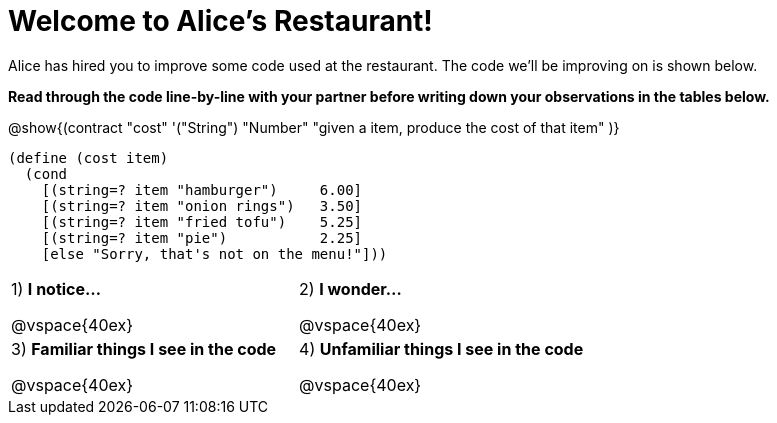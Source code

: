 = Welcome to Alice’s Restaurant!

Alice has hired you to improve some code used at the restaurant. The code we'll be improving on is shown below.

*Read through the code line-by-line with your partner before writing down your
observations in the tables below.*

@show{(contract
  "cost" '("String") "Number"
  "given a item, produce the cost of that item"
)}

----
(define (cost item)
  (cond
    [(string=? item "hamburger")     6.00]
    [(string=? item "onion rings")   3.50]
    [(string=? item "fried tofu")    5.25]
    [(string=? item "pie")           2.25]
    [else "Sorry, that's not on the menu!"]))
----

[cols=".^1a,.^1a",stripes="none"]
|===
|
--
1) *I notice...*

@vspace{40ex}
--
|2) *I wonder...*

@vspace{40ex}

|3) *Familiar things I see in the code*

@vspace{40ex}

|4) *Unfamiliar things I see in the code*

@vspace{40ex}

|===
